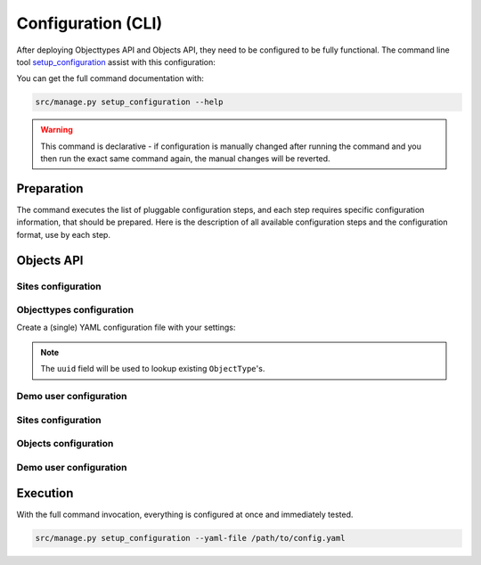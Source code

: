 .. _installation_config_cli:


===================
Configuration (CLI)
===================

After deploying Objecttypes API and Objects API, they need to be configured to be fully functional. The
command line tool `setup_configuration`_ assist with this configuration:

You can get the full command documentation with:

.. code-block:: bash

    src/manage.py setup_configuration --help

.. warning:: This command is declarative - if configuration is manually changed after
   running the command and you then run the exact same command again, the manual
   changes will be reverted.

.. _`setup_configuration`: https://github.com/maykinmedia/django-setup-configuration/

Preparation
===========

The command executes the list of pluggable configuration steps, and each step
requires specific configuration information, that should be prepared.
Here is the description of all available configuration steps and the configuration
format, use by each step.


Objects API
===========

Sites configuration
-------------------

..
  _TODO:


Objecttypes configuration
-------------------------

Create a (single) YAML configuration file with your settings:

.. code-block:: yaml
   objecttypes_config_enable: true
   objecttypes:
     items:
       - uuid: b427ef84-189d-43aa-9efd-7bb2c459e281
         name: Object Type 1
         service_identifier: service-1

       - uuid: b0e8553f-8b1a-4d55-ab90-6d02f1bcf2c2
         name: Object Type 2
         service_identifier: service-2

.. note:: The ``uuid`` field will be used to lookup existing ``ObjectType``'s.


Demo user configuration
-----------------------
..
  _TODO:


Sites configuration
-------------------

..
  _TODO:


Objects configuration
---------------------

..
  _TODO:


Demo user configuration
-----------------------

..
  _TODO:


Execution
=========


With the full command invocation, everything is configured at once and immediately
tested.

.. code-block:: bash

    src/manage.py setup_configuration --yaml-file /path/to/config.yaml
